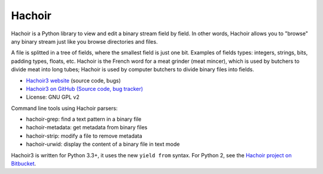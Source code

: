 *******
Hachoir
*******

.. image:: https://img.shields.io/pypi/v/hachoir3.svg
   :alt: Latest release on the Python Cheeseshop (PyPI)
   :target: https://pypi.python.org/pypi/hachoir3

.. image:: https://travis-ci.org/haypo/hachoir3.svg?branch=master
   :alt: Build status of hachoir3 on Travis CI
   :target: https://travis-ci.org/haypo/hachoir3

Hachoir is a Python library to view and edit a binary stream field by field.
In other words, Hachoir allows you to "browse" any binary stream just like you
browse directories and files.

A file is splitted in a tree of fields, where the smallest field is just one
bit. Examples of fields types: integers, strings, bits, padding types, floats,
etc. Hachoir is the French word for a meat grinder (meat mincer), which is used
by butchers to divide meat into long tubes; Hachoir is used by computer
butchers to divide binary files into fields.

* `Hachoir3 website <http://hachoir3.readthedocs.io/>`_ (source code, bugs)
* `Hachoir3 on GitHub (Source code, bug tracker) <https://github.com/vstinner/hachoir3>`_
* License: GNU GPL v2

Command line tools using Hachoir parsers:

* hachoir-grep: find a text pattern in a binary file
* hachoir-metadata: get metadata from binary files
* hachoir-strip: modify a file to remove metadata
* hachoir-urwid: display the content of a binary file in text mode

Hachoir3 is written for Python 3.3+, it uses the new ``yield from`` syntax.
For Python 2, see the `Hachoir project on Bitbucket
<https://bitbucket.org/haypo/hachoir>`_.
